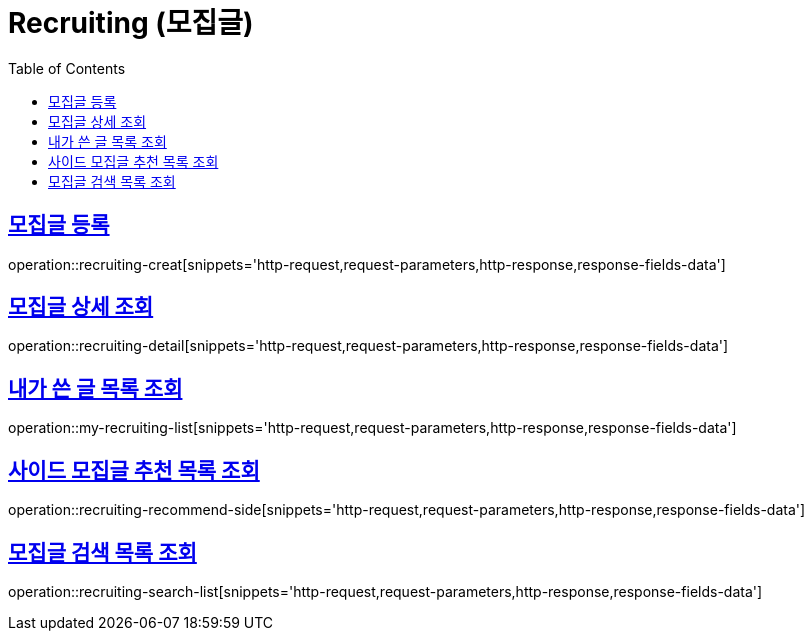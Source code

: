 = Recruiting (모집글)
:doctype: book
:icons: font
:source-highlighter: highlightjs
:toc: left
:toclevels: 2
:sectlinks:
:operation-http-request-title: Example request
:operation-http-response-title: Example response


[[recruiting-creat]]
== 모집글 등록

operation::recruiting-creat[snippets='http-request,request-parameters,http-response,response-fields-data']


[[recruiting-detail]]
== 모집글 상세 조회

operation::recruiting-detail[snippets='http-request,request-parameters,http-response,response-fields-data']

[[my-recruiting-list]]
== 내가 쓴 글 목록 조회

operation::my-recruiting-list[snippets='http-request,request-parameters,http-response,response-fields-data']

[[recruiting-recommend-side]]
== 사이드 모집글 추천 목록 조회

operation::recruiting-recommend-side[snippets='http-request,request-parameters,http-response,response-fields-data']

[[recruiting-search-list]]
== 모집글 검색 목록 조회

operation::recruiting-search-list[snippets='http-request,request-parameters,http-response,response-fields-data']
